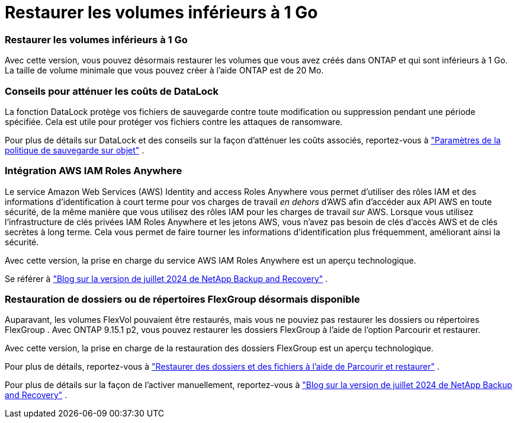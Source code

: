 = Restaurer les volumes inférieurs à 1 Go
:allow-uri-read: 




=== Restaurer les volumes inférieurs à 1 Go

Avec cette version, vous pouvez désormais restaurer les volumes que vous avez créés dans ONTAP et qui sont inférieurs à 1 Go.  La taille de volume minimale que vous pouvez créer à l'aide ONTAP est de 20 Mo.



=== Conseils pour atténuer les coûts de DataLock

La fonction DataLock protège vos fichiers de sauvegarde contre toute modification ou suppression pendant une période spécifiée.  Cela est utile pour protéger vos fichiers contre les attaques de ransomware.

Pour plus de détails sur DataLock et des conseils sur la façon d'atténuer les coûts associés, reportez-vous à https://docs.netapp.com/us-en/data-services-backup-recovery/prev-ontap-policy-object-options.html["Paramètres de la politique de sauvegarde sur objet"] .



=== Intégration AWS IAM Roles Anywhere

Le service Amazon Web Services (AWS) Identity and access Roles Anywhere vous permet d'utiliser des rôles IAM et des informations d'identification à court terme pour vos charges de travail _en dehors_ d'AWS afin d'accéder aux API AWS en toute sécurité, de la même manière que vous utilisez des rôles IAM pour les charges de travail _sur_ AWS.  Lorsque vous utilisez l'infrastructure de clés privées IAM Roles Anywhere et les jetons AWS, vous n'avez pas besoin de clés d'accès AWS et de clés secrètes à long terme.  Cela vous permet de faire tourner les informations d'identification plus fréquemment, améliorant ainsi la sécurité.

Avec cette version, la prise en charge du service AWS IAM Roles Anywhere est un aperçu technologique.

ifdef::aws[]

Ceci s'applique àlink:prev-ontap-backup-cvo-aws.html["sauvegarde de Cloud Volumes ONTAP sur AWS"] .

endif::aws[]

Se référer à https://community.netapp.com/t5/Tech-ONTAP-Blogs/BlueXP-Backup-and-Recovery-July-2024-Release/ba-p/453993["Blog sur la version de juillet 2024 de NetApp Backup and Recovery"] .



=== Restauration de dossiers ou de répertoires FlexGroup désormais disponible

Auparavant, les volumes FlexVol pouvaient être restaurés, mais vous ne pouviez pas restaurer les dossiers ou répertoires FlexGroup .  Avec ONTAP 9.15.1 p2, vous pouvez restaurer les dossiers FlexGroup à l'aide de l'option Parcourir et restaurer.

Avec cette version, la prise en charge de la restauration des dossiers FlexGroup est un aperçu technologique.

Pour plus de détails, reportez-vous à https://docs.netapp.com/us-en/data-services-backup-recovery/prev-ontap-restore.html["Restaurer des dossiers et des fichiers à l'aide de Parcourir et restaurer"] .

Pour plus de détails sur la façon de l'activer manuellement, reportez-vous à https://community.netapp.com/t5/Tech-ONTAP-Blogs/BlueXP-Backup-and-Recovery-July-2024-Release/ba-p/453993["Blog sur la version de juillet 2024 de NetApp Backup and Recovery"] .
